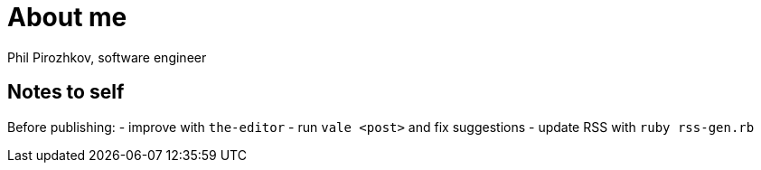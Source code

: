= About me

Phil Pirozhkov, software engineer

== Notes to self

Before publishing:
 - improve with `the-editor`
 - run `vale <post>` and fix suggestions
 - update RSS with `ruby rss-gen.rb`
